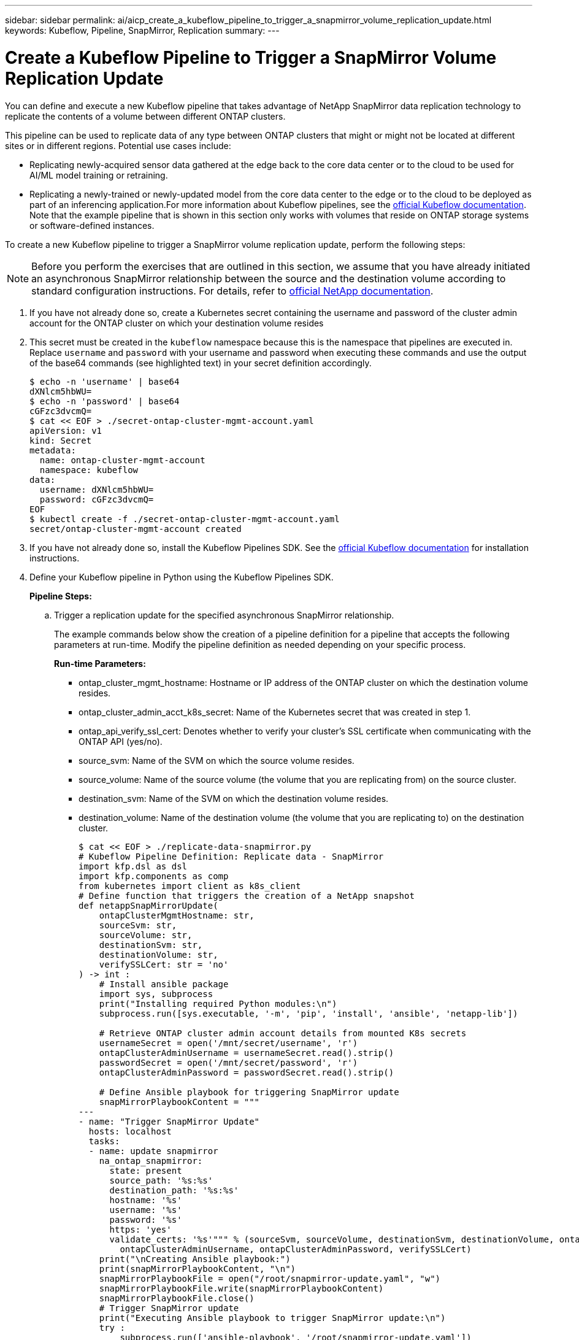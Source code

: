 ---
sidebar: sidebar
permalink: ai/aicp_create_a_kubeflow_pipeline_to_trigger_a_snapmirror_volume_replication_update.html
keywords: Kubeflow, Pipeline, SnapMirror, Replication
summary:
---

= Create a Kubeflow Pipeline to Trigger a SnapMirror Volume Replication Update
:hardbreaks:
:nofooter:
:icons: font
:linkattrs:
:imagesdir: ./../media/

//
// This file was created with NDAC Version 2.0 (August 17, 2020)
//
// 2020-08-18 15:53:14.009105
//

[.lead]
You can define and execute a new Kubeflow pipeline that takes advantage of NetApp SnapMirror data replication technology to replicate the contents of a volume between different ONTAP clusters.

This pipeline can be used to replicate data of any type between ONTAP clusters that might or might not be located at different sites or in different regions. Potential use cases include:

* Replicating newly-acquired sensor data gathered at the edge back to the core data center or to the cloud to be used for AI/ML model training or retraining.
* Replicating a newly-trained or newly-updated model from the core data center to the edge or to the cloud to be deployed as part of an inferencing application.For more information about Kubeflow pipelines, see the https://www.kubeflow.org/docs/components/pipelines/pipelines/[official Kubeflow documentation^]. Note that the example pipeline that is shown in this section only works with volumes that reside on ONTAP storage systems or software-defined instances.

To create a new Kubeflow pipeline to trigger a SnapMirror volume replication update, perform the following steps:

[NOTE]
Before you perform the exercises that are outlined in this section, we assume that you have already initiated an asynchronous SnapMirror relationship between the source and the destination volume according to standard configuration instructions. For details, refer to http://docs.netapp.com/[official NetApp documentation^].

. If you have not already done so, create a Kubernetes secret containing the username and password of the cluster admin account for the ONTAP cluster on which your destination volume resides
+
. This secret must be created in the `kubeflow` namespace because this is the namespace that pipelines are executed in. Replace `username` and `password` with your username and password when executing these commands and use the output of the base64 commands (see highlighted text) in your secret definition accordingly.
+
....
$ echo -n 'username' | base64
dXNlcm5hbWU=
$ echo -n 'password' | base64
cGFzc3dvcmQ=
$ cat << EOF > ./secret-ontap-cluster-mgmt-account.yaml
apiVersion: v1
kind: Secret
metadata:
  name: ontap-cluster-mgmt-account
  namespace: kubeflow
data:
  username: dXNlcm5hbWU=
  password: cGFzc3dvcmQ=
EOF
$ kubectl create -f ./secret-ontap-cluster-mgmt-account.yaml
secret/ontap-cluster-mgmt-account created
....

. If you have not already done so, install the Kubeflow Pipelines SDK. See the https://www.kubeflow.org/docs/pipelines/sdk/install-sdk/[official Kubeflow documentation^] for installation instructions.
. Define your Kubeflow pipeline in Python using the Kubeflow Pipelines SDK.
+
*Pipeline Steps:*
+
.. Trigger a replication update for the specified asynchronous SnapMirror relationship.
+
The example commands below show the creation of a pipeline definition for a pipeline that accepts the following parameters at run-time. Modify the pipeline definition as needed depending on your specific process.
+
*Run-time Parameters:*

** ontap_cluster_mgmt_hostname: Hostname or IP address of the ONTAP cluster on which the destination volume resides.
** ontap_cluster_admin_acct_k8s_secret: Name of the Kubernetes secret that was created in step 1.
** ontap_api_verify_ssl_cert: Denotes whether to verify your cluster’s SSL certificate when communicating with the ONTAP API (yes/no).
** source_svm: Name of the SVM on which the source volume resides.
** source_volume: Name of the source volume (the volume that you are replicating from) on the source cluster.
** destination_svm: Name of the SVM on which the destination volume resides.
** destination_volume: Name of the destination volume (the volume that you are replicating to) on the destination cluster.
+
....
$ cat << EOF > ./replicate-data-snapmirror.py
# Kubeflow Pipeline Definition: Replicate data - SnapMirror
import kfp.dsl as dsl
import kfp.components as comp
from kubernetes import client as k8s_client
# Define function that triggers the creation of a NetApp snapshot
def netappSnapMirrorUpdate(
    ontapClusterMgmtHostname: str,
    sourceSvm: str,
    sourceVolume: str,
    destinationSvm: str,
    destinationVolume: str,
    verifySSLCert: str = 'no'
) -> int :
    # Install ansible package
    import sys, subprocess
    print("Installing required Python modules:\n")
    subprocess.run([sys.executable, '-m', 'pip', 'install', 'ansible', 'netapp-lib'])

    # Retrieve ONTAP cluster admin account details from mounted K8s secrets
    usernameSecret = open('/mnt/secret/username', 'r')
    ontapClusterAdminUsername = usernameSecret.read().strip()
    passwordSecret = open('/mnt/secret/password', 'r')
    ontapClusterAdminPassword = passwordSecret.read().strip()

    # Define Ansible playbook for triggering SnapMirror update
    snapMirrorPlaybookContent = """
---
- name: "Trigger SnapMirror Update"
  hosts: localhost
  tasks:
  - name: update snapmirror
    na_ontap_snapmirror:
      state: present
      source_path: '%s:%s'
      destination_path: '%s:%s'
      hostname: '%s'
      username: '%s'
      password: '%s'
      https: 'yes'
      validate_certs: '%s'""" % (sourceSvm, sourceVolume, destinationSvm, destinationVolume, ontapClusterMgmtHostname,
        ontapClusterAdminUsername, ontapClusterAdminPassword, verifySSLCert)
    print("\nCreating Ansible playbook:")
    print(snapMirrorPlaybookContent, "\n")
    snapMirrorPlaybookFile = open("/root/snapmirror-update.yaml", "w")
    snapMirrorPlaybookFile.write(snapMirrorPlaybookContent)
    snapMirrorPlaybookFile.close()
    # Trigger SnapMirror update
    print("Executing Ansible playbook to trigger SnapMirror update:\n")
    try :
        subprocess.run(['ansible-playbook', '/root/snapmirror-update.yaml'])
    except Exception as e :
        print(str(e).strip())
        raise
    # Return success code
    return 0
# Convert netappSnapMirrorUpdate function to Kubeflow Pipeline ContainerOp named 'NetappSnapMirrorUpdateOp'
NetappSnapMirrorUpdateOp = comp.func_to_container_op(netappSnapMirrorUpdate, base_image='python:3')
# Define Kubeflow Pipeline
@dsl.pipeline(
    name="Replicate Data",
    description="Template for triggering a NetApp SnapMirror update in order to replicate data across environments"
)
def replicate_data(
    # Define variables that the user can set in the pipelines UI; set default values
    ontap_cluster_mgmt_hostname: str = "10.61.188.40",
    ontap_cluster_admin_acct_k8s_secret: str = "ontap-cluster-mgmt-account",
    ontap_api_verify_ssl_cert: str = "yes",
    source_svm: str = "ailab",
    source_volume: str = "sm",
    destination_svm: str = "ai221_data",
    destination_volume: str = "sm_dest"
) :
    # Pipeline Steps:
    # Trigger SnapMirror replication
    replicate = NetappSnapMirrorUpdateOp(
        ontap_cluster_mgmt_hostname,
        source_svm,
        source_volume,
        destination_svm,
        destination_volume,
        ontap_api_verify_ssl_cert
    )
    # Mount k8s secret containing ONTAP cluster admin account details
    replicate.add_pvolumes({
        '/mnt/secret': k8s_client.V1Volume(
            name='ontap-cluster-admin',
            secret=k8s_client.V1SecretVolumeSource(
                secret_name=ontap_cluster_admin_acct_k8s_secret
            )
        )
    })
if __name__ == '__main__' :
    import kfp.compiler as compiler
    compiler.Compiler().compile(replicate_data, __file__ + '.yaml')
EOF
$ python3 replicate-data-snapmirror.py
$ ls replicate-data-snapmirror.py.yaml
replicate-data-snapmirror.py.yaml
....

. Follow steps 6 through 17 from the section link:aicp_create_a_kubeflow_pipeline_to_execute_an_end-to-end_ai_training_workflow_with_built-in_traceability_and_versioning.html[Create a Kubeflow Pipeline to Execute an End-to-End AI Training Workflow with Built-in Traceability and Versioning] in this document.
+
Be sure to use the pipeline definition that was created in the previous step (step 3) of this section instead of the pipeline definition that was created in link:aicp_create_a_kubeflow_pipeline_to_execute_an_end-to-end_ai_training_workflow_with_built-in_traceability_and_versioning.html[Create a Kubeflow Pipeline to Execute an End-to-End AI Training Workflow with Built-in Traceability and Versioning].

link:ai/aicp_apache_airflow_deployment.html[Next: Apache Airflow Deployment]
